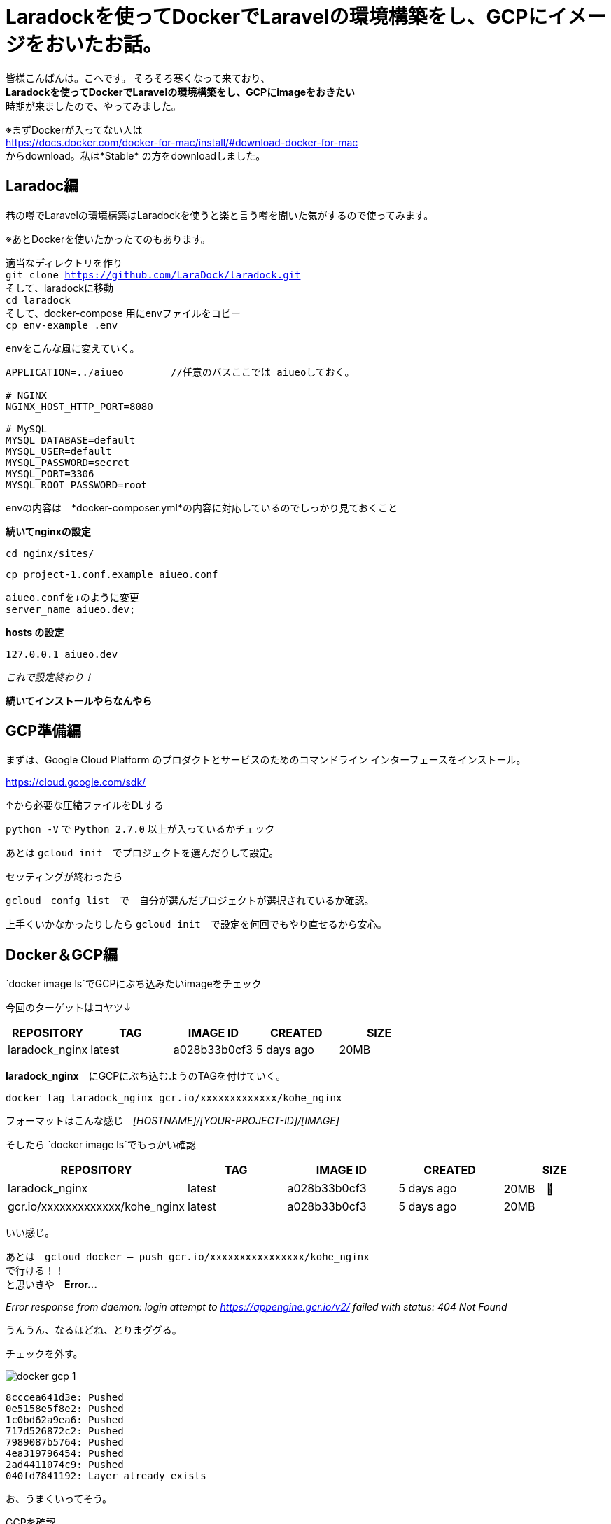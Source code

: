 # Laradockを使ってDockerでLaravelの環境構築をし、GCPにイメージをおいたお話。
:hp-alt-title: aa
:hp-tags: kohe,Docker,Laradock,GCP


皆様こんばんは。こへです。
そろそろ寒くなって来ており、 +
*Laradockを使ってDockerでLaravelの環境構築をし、GCPにimageをおきたい* +
時期が来ましたので、やってみました。


※まずDockerが入ってない人は +
https://docs.docker.com/docker-for-mac/install/#download-docker-for-mac +
からdownload。私は*Stable* の方をdownloadしました。


## Laradoc編

巷の噂でLaravelの環境構築はLaradockを使うと楽と言う噂を聞いた気がするので使ってみます。 +

※あとDockerを使いたかったてのもあります。


適当なディレクトリを作り + 
`git clone https://github.com/LaraDock/laradock.git` +
そして、laradockに移動 +
`cd laradock` +
そして、docker-compose 用にenvファイルをコピー +
`cp env-example .env`


.envをこんな風に変えていく。

```
APPLICATION=../aiueo        //任意のバスここでは aiueoしておく。

# NGINX
NGINX_HOST_HTTP_PORT=8080

# MySQL
MYSQL_DATABASE=default
MYSQL_USER=default
MYSQL_PASSWORD=secret
MYSQL_PORT=3306
MYSQL_ROOT_PASSWORD=root

```
.envの内容は　*docker-composer.yml*の内容に対応しているのでしっかり見ておくこと + 


*続いてnginxの設定*

`cd nginx/sites/` +

`cp project-1.conf.example aiueo.conf`  +

```
aiueo.confを↓のように変更
server_name aiueo.dev;

```

*hosts の設定*

```
127.0.0.1 aiueo.dev
```

_これで設定終わり！_

*続いてインストールやらなんやら*


## GCP準備編

まずは、Google Cloud Platform のプロダクトとサービスのためのコマンドライン インターフェースをインストール。

https://cloud.google.com/sdk/

↑から必要な圧縮ファイルをDLする

`python -V` で `Python 2.7.0` 以上が入っているかチェック +

あとは `gcloud init`　でプロジェクトを選んだりして設定。

セッティングが終わったら

`gcloud　confg list`　で　自分が選んだプロジェクトが選択されているか確認。

上手くいかなかったりしたら `gcloud init`　で設定を何回でもやり直せるから安心。

## Docker＆GCP編

`docker image ls`でGCPにぶち込みたいimageをチェック

今回のターゲットはコヤツ↓

[options="header"]
|=======================
|REPOSITORY  |TAG      | IMAGE ID | CREATED   | SIZE
|laradock_nginx    |latest    |a028b33b0cf3  |      5 days ago      |    20MB
|=======================


*laradock_nginx*　にGCPにぶち込むようのTAGを付けていく。


`docker tag laradock_nginx gcr.io/xxxxxxxxxxxxx/kohe_nginx`

フォーマットはこんな感じ　[underline]#_[HOSTNAME]/[YOUR-PROJECT-ID]/[IMAGE]_#


そしたら `docker image ls`でもっかい確認


[options="header"]
|=======================
|REPOSITORY  |TAG      | IMAGE ID | CREATED   | SIZE
|laradock_nginx    |latest    |a028b33b0cf3  |      5 days ago      |    20MB　
| gcr.io/xxxxxxxxxxxxx/kohe_nginx|  latest    |a028b33b0cf3  |      5 days ago      |    20MB
|=======================


いい感じ。

あとは　`gcloud docker -- push gcr.io/xxxxxxxxxxxxxxxx/kohe_nginx` +
で行ける！！ +
と思いきや　*Error…* 

_Error response from daemon: login attempt to https://appengine.gcr.io/v2/ failed with status: 404 Not Found_

うんうん、なるほどね、とりまググる。

チェックを外す。

image::/images/kohe/docker_gcp_1.png[]

```
8cccea641d3e: Pushed
0e5158e5f8e2: Pushed
1c0bd62a9ea6: Pushed
717d526872c2: Pushed
7989087b5764: Pushed
4ea319796454: Pushed
2ad4411074c9: Pushed
040fd7841192: Layer already exists

```

お、うまくいってそう。

GCPを確認…

お、来てる！

image::/images/kohe/docker_gcp2.png[]


`gcloud docker -- pull gcr.io/xxxxxxxxxxxxxxxxxx/kohe_nginx`  +
後は↑でpull　すればおっけー。


